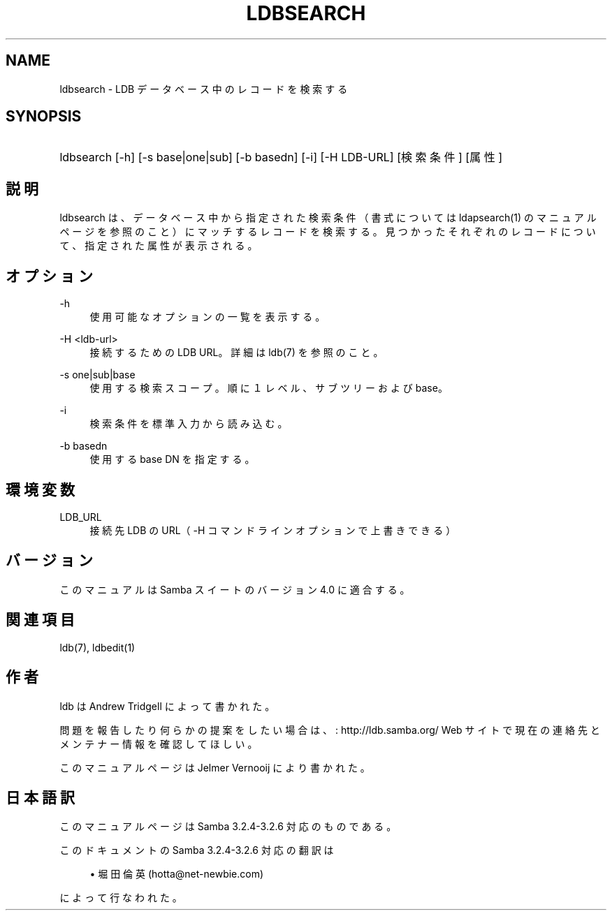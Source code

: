 .\"     Title: ldbsearch
.\"    Author: 
.\" Generator: DocBook XSL Stylesheets v1.73.2 <http://docbook.sf.net/>
.\"      Date: 01/04/2009
.\"    Manual: ユーザーコマンド
.\"    Source: Samba 3.2
.\"
.TH "LDBSEARCH" "1" "01/04/2009" "Samba 3\.2" "ユーザーコマンド"
.\" disable hyphenation
.nh
.\" disable justification (adjust text to left margin only)
.ad l
.SH "NAME"
ldbsearch - LDB データベース中のレコードを検索する
.SH "SYNOPSIS"
.HP 1
ldbsearch [\-h] [\-s\ base|one|sub] [\-b\ basedn] [\-i] [\-H\ LDB\-URL] [検索条件] [属性]
.SH "説明"
.PP
ldbsearch は、データベース中から指定された検索条件（書式については ldapsearch(1) のマニュアルページを参照のこと）にマッチするレコードを検索する。 見つかったそれぞれのレコードについて、指定された属性が表示される。
.SH "オプション"
.PP
\-h
.RS 4
使用可能なオプションの一覧を表示する。
.RE
.PP
\-H <ldb\-url>
.RS 4
接続するための LDB URL。詳細は ldb(7) を参照のこと。
.RE
.PP
\-s one|sub|base
.RS 4
使用する検索スコープ。順に１レベル、サブツリーおよび base。
.RE
.PP
\-i
.RS 4
検索条件を標準入力から読み込む。
.RE
.PP
\-b basedn
.RS 4
使用する base DN を指定する。
.RE
.SH "環境変数"
.PP
LDB_URL
.RS 4
接続先 LDB の URL（ \-H コマンドラインオプションで上書きできる）
.RE
.SH "バージョン"
.PP
このマニュアルは Samba スイートのバージョン 4\.0 に適合する。
.SH "関連項目"
.PP
ldb(7), ldbedit(1)
.SH "作者"
.PP
ldb は
Andrew Tridgell
によって書かれた。
.PP
問題を報告したり何らかの提案をしたい場合は、
: http://ldb.samba.org/
Web サイトで現在の連絡先と メンテナー情報を確認してほしい。
.PP
このマニュアルページは Jelmer Vernooij により書かれた。
.SH "日本語訳"
.PP
このマニュアルページは Samba 3\.2\.4\-3\.2\.6 対応のものである。
.PP
このドキュメントの Samba 3\.2\.4\-3\.2\.6 対応の翻訳は
.sp
.RS 4
.ie n \{\
\h'-04'\(bu\h'+03'\c
.\}
.el \{\
.sp -1
.IP \(bu 2.3
.\}
堀田 倫英(hotta@net\-newbie\.com)
.sp
.RE
によって行なわれた。
